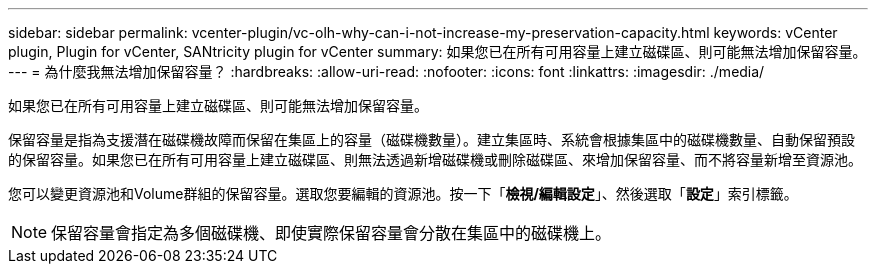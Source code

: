 ---
sidebar: sidebar 
permalink: vcenter-plugin/vc-olh-why-can-i-not-increase-my-preservation-capacity.html 
keywords: vCenter plugin, Plugin for vCenter, SANtricity plugin for vCenter 
summary: 如果您已在所有可用容量上建立磁碟區、則可能無法增加保留容量。 
---
= 為什麼我無法增加保留容量？
:hardbreaks:
:allow-uri-read: 
:nofooter: 
:icons: font
:linkattrs: 
:imagesdir: ./media/


[role="lead"]
如果您已在所有可用容量上建立磁碟區、則可能無法增加保留容量。

保留容量是指為支援潛在磁碟機故障而保留在集區上的容量（磁碟機數量）。建立集區時、系統會根據集區中的磁碟機數量、自動保留預設的保留容量。如果您已在所有可用容量上建立磁碟區、則無法透過新增磁碟機或刪除磁碟區、來增加保留容量、而不將容量新增至資源池。

您可以變更資源池和Volume群組的保留容量。選取您要編輯的資源池。按一下「*檢視/編輯設定*」、然後選取「*設定*」索引標籤。


NOTE: 保留容量會指定為多個磁碟機、即使實際保留容量會分散在集區中的磁碟機上。

